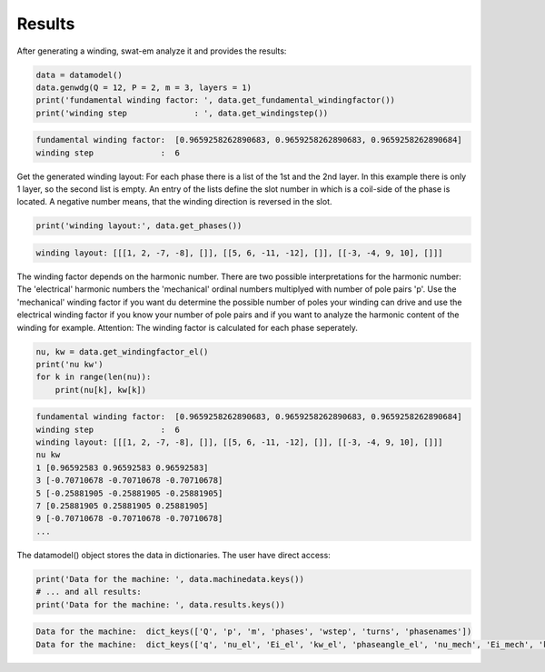 Results
=======
After generating a winding, swat-em analyze it and provides the results:

.. code-block:: python

    data = datamodel()
    data.genwdg(Q = 12, P = 2, m = 3, layers = 1) 
    print('fundamental winding factor: ', data.get_fundamental_windingfactor())
    print('winding step              : ', data.get_windingstep())


.. code-block:: python

    fundamental winding factor:  [0.9659258262890683, 0.9659258262890683, 0.9659258262890684]
    winding step              :  6




Get the generated winding layout:
For each phase there is a list of the 1st and 
the 2nd layer. In this example there is only 1 layer, so the second
list is empty. An entry of the lists define the slot number in which
is a coil-side of the phase is located. A negative number means, that 
the winding direction is reversed in the slot.

.. code-block:: python

    print('winding layout:', data.get_phases())


.. code-block:: python

    winding layout: [[[1, 2, -7, -8], []], [[5, 6, -11, -12], []], [[-3, -4, 9, 10], []]]


The winding factor depends on the harmonic number. There are two 
possible interpretations for the harmonic number: The 'electrical'
harmonic numbers the 'mechanical' ordinal numbers multiplyed with
number of pole pairs 'p'. Use the 'mechanical' winding factor if you
want du determine the possible number of poles your winding can drive
and use the electrical winding factor if you know your number of pole
pairs and if you want to analyze the harmonic content of the winding
for example.
Attention: The winding factor is calculated for each phase seperately.

.. code-block:: python

    nu, kw = data.get_windingfactor_el()
    print('nu kw')
    for k in range(len(nu)):
        print(nu[k], kw[k])


.. code-block:: python

    fundamental winding factor:  [0.9659258262890683, 0.9659258262890683, 0.9659258262890684]
    winding step              :  6
    winding layout: [[[1, 2, -7, -8], []], [[5, 6, -11, -12], []], [[-3, -4, 9, 10], []]]
    nu kw
    1 [0.96592583 0.96592583 0.96592583]
    3 [-0.70710678 -0.70710678 -0.70710678]
    5 [-0.25881905 -0.25881905 -0.25881905]
    7 [0.25881905 0.25881905 0.25881905]
    9 [-0.70710678 -0.70710678 -0.70710678]
    ...




The datamodel() object stores the data in dictionaries. The user 
have direct access:

.. code-block:: python

    print('Data for the machine: ', data.machinedata.keys())
    # ... and all results:
    print('Data for the machine: ', data.results.keys())
    
    
.. code-block:: python

    Data for the machine:  dict_keys(['Q', 'p', 'm', 'phases', 'wstep', 'turns', 'phasenames'])
    Data for the machine:  dict_keys(['q', 'nu_el', 'Ei_el', 'kw_el', 'phaseangle_el', 'nu_mech', 'Ei_mech', 'kw_mech', 'phaseangle_mech', 'valid', 'error', 't', 'wdg_is_symmetric', 'wdg_periodic', 'MMK', 'basic_char'])







